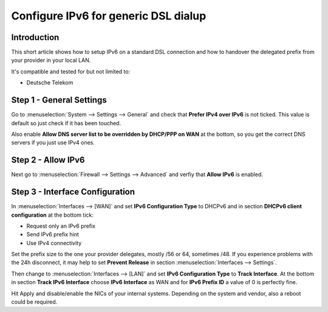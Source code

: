 =====================================
Configure IPv6 for generic DSL dialup
=====================================

------------
Introduction
------------

This short article shows how to setup IPv6 on a standard DSL connection and how
to handover the delegated prefix from your provider in your local LAN.

It's compatible and tested for but not limited to:

- Deutsche Telekom

-------------------------
Step 1 - General Settings
-------------------------

Go to :menuselection:`System --> Settings --> General` and check that **Prefer IPv4 over IPv6**
is not ticked. This value is default so just check if it has been touched.

Also enable **Allow DNS server list to be overridden by DHCP/PPP on WAN** at the 
bottom, so you get the correct DNS servers if you just use IPv4 ones.

-------------------
Step 2 - Allow IPv6
-------------------

Next go to :menuselection:`Firewall --> Settings --> Advanced` and verfiy that **Allow IPv6** is enabled.

--------------------------------
Step 3 - Interface Configuration
--------------------------------

In :menuselection:`Interfaces --> [WAN]` and set **IPv6 Configuration Type** to DHCPv6 and in section
**DHCPv6 client configuration** at the bottom tick:

- Request only an IPv6 prefix
- Send IPv6 prefix hint
- Use IPv4 connectivity

Set the prefix size to the one your provider delegates, mostly /56 or 64, sometimes /48.
If you experience problems with the 24h disconnect, it may help to set **Prevent Release** in section :menuselection:`Interfaces --> Settings`.

Then change to :menuselection:`Interfaces --> [LAN]` and set **IPv6 Configuration Type** to **Track Interface**.
At the bottom in section **Track IPv6 Interface** choose **IPv6 Interface** as WAN and for
**IPv6 Prefix ID** a value of 0 is perfectly fine.

Hit Apply and disable/enable the NICs of your internal systems. Depending on the system
and vendor, also a reboot could be required.
